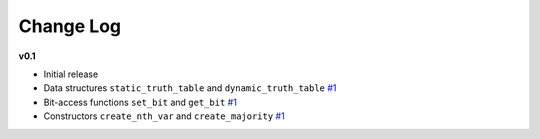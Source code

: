 Change Log
==========

**v0.1**

* Initial release
* Data structures ``static_truth_table`` and ``dynamic_truth_table``
  `#1 <https://github.com/msoeken/kitty/pull/1>`_

* Bit-access functions ``set_bit`` and ``get_bit``
  `#1 <https://github.com/msoeken/kitty/pull/1>`_

* Constructors ``create_nth_var`` and ``create_majority``
  `#1 <https://github.com/msoeken/kitty/pull/1>`_

